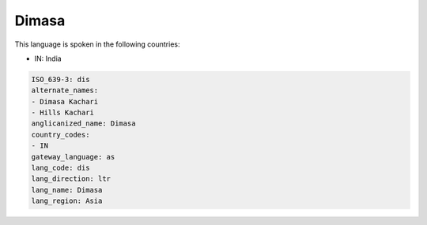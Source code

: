 .. _dis:

Dimasa
======

This language is spoken in the following countries:

* IN: India

.. code-block:: yaml

    ISO_639-3: dis
    alternate_names:
    - Dimasa Kachari
    - Hills Kachari
    anglicanized_name: Dimasa
    country_codes:
    - IN
    gateway_language: as
    lang_code: dis
    lang_direction: ltr
    lang_name: Dimasa
    lang_region: Asia
    
